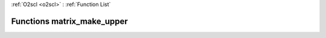 :ref:`O2scl <o2scl>` : :ref:`Function List`

Functions matrix_make_upper
===========================

.. doxygenfunction:: matrix_make_upper(mat_t&)

.. doxygenfunction:: matrix_make_upper(size_t, size_t, mat_t&)

